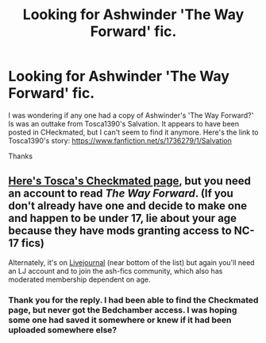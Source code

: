 #+TITLE: Looking for Ashwinder 'The Way Forward' fic.

* Looking for Ashwinder 'The Way Forward' fic.
:PROPERTIES:
:Author: catsron
:Score: 1
:DateUnix: 1389664324.0
:DateShort: 2014-Jan-14
:END:
I was wondering if any one had a copy of Ashwinder's 'The Way Forward?' Is was an outtake from Tosca1390's Salvation. It appears to have been posted in CHeckmated, but I can't seem to find it anymore. Here's the link to Tosca1390's story: [[https://www.fanfiction.net/s/1736279/1/Salvation]]

Thanks


** [[http://www.checkmated.com/authors.php?name=Tosca&cat=stories][Here's Tosca's Checkmated page]], but you need an account to read /The Way Forward/. (If you don't already have one and decide to make one and happen to be under 17, lie about your age because they have mods granting access to NC-17 fics)

Alternately, it's on [[http://ash-fics.livejournal.com/30486.html][Livejournal]] (near bottom of the list) but again you'll need an LJ account and to join the ash-fics community, which also has moderated membership dependent on age.
:PROPERTIES:
:Author: SilverCookieDust
:Score: 2
:DateUnix: 1389669486.0
:DateShort: 2014-Jan-14
:END:

*** Thank you for the reply. I had been able to find the Checkmated page, but never got the Bedchamber access. I was hoping some one had saved it somewhere or knew if it had been uploaded somewhere else?
:PROPERTIES:
:Author: catsron
:Score: 1
:DateUnix: 1389670715.0
:DateShort: 2014-Jan-14
:END:
